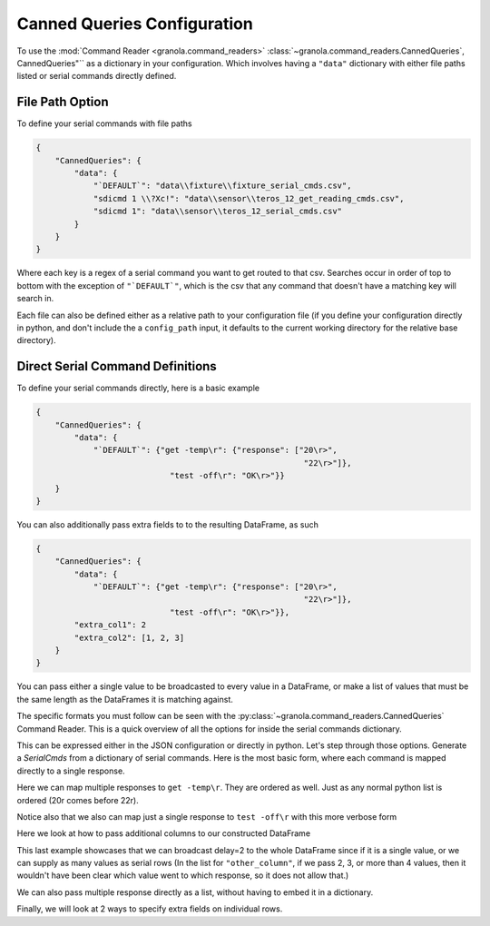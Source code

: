 =================================
Canned Queries Configuration
=================================

To use the :mod:`Command Reader <granola.command_readers>` :class:`~granola.command_readers.CannedQueries`,
CannedQueries"`` as a dictionary in your configuration.
Which involves having a ``"data"`` dictionary with either file paths listed or serial commands directly defined.

File Path Option
******************

To define your serial commands with file paths

.. code-block:: JSON

    {
        "CannedQueries": {
            "data": {
                "`DEFAULT`": "data\\fixture\\fixture_serial_cmds.csv",
                "sdicmd 1 \\?Xc!": "data\\sensor\\teros_12_get_reading_cmds.csv",
                "sdicmd 1": "data\\sensor\\teros_12_serial_cmds.csv"
            }
        }
    }

Where each key is a regex of a serial command you want to get routed to that csv. Searches
occur in order of top to bottom with the exception of ``"`DEFAULT`"``, which is
the csv that any command that doesn't have a matching key will search in.

Each file can also be defined either as a relative path to your configuration file (if you define your configuration
directly in python, and don't include the a ``config_path`` input, it defaults to the current working directory
for the relative base directory).

Direct Serial Command Definitions
************************************

To define your serial commands directly, here is a basic example

.. code-block:: JSON

    {
        "CannedQueries": {
            "data": {
                "`DEFAULT`": {"get -temp\r": {"response": ["20\r>",
                                                            "22\r>"]},
                                "test -off\r": "OK\r>"}}
        }
    }

You can also additionally pass extra fields to to the resulting DataFrame, as such

.. code-block:: JSON

    {
        "CannedQueries": {
            "data": {
                "`DEFAULT`": {"get -temp\r": {"response": ["20\r>",
                                                            "22\r>"]},
                                "test -off\r": "OK\r>"}},
            "extra_col1": 2
            "extra_col2": [1, 2, 3]
        }
    }

You can pass either a single value to be broadcasted to every value in a DataFrame,
or make a list of values that must be the same length as the DataFrames it is matching
against.

The specific formats you must follow can be seen with the :py:class:`~granola.command_readers.CannedQueries` Command Reader.
This is a quick overview of all the options for inside the serial commands dictionary.


.. doctest::
    :pyversion: >= 3.6

    >>> config = {
    ...     "CannedQueries": {
    ...         "data": {
    ...             "`DEFAULT`": {"cmd1\r": "some response\r>",
    ...                         "cmd2\r": {"response": "some response\r"},
    ...                         "cmd3\r": {"response": "some response\r>", "another_column": 1},
    ...                         "cmd4\r": {"response": ["some response1\r>",
    ...                                                 "some response2\r>"]},
    ...                         "cmd5\r": {"response": ["some response1\r>",
    ...                                                 "some response2\r>"],
    ...                                                 "another_column": 1},
    ...                         "cmd6\r": {"response": ["some response1\r>",
    ...                                                 "some response2\r>"],
    ...                                                 "another_column": [1,
    ...                                                                     2]},
    ...                         "cmd7\r": {"response": [["some response1\r>", {"another_column": 42}],
    ...                                                 "some response2\r>"]},
    ...                         "cmd8\r": {"response": [["some response1\r>", {"another_column": 42}],
    ...                                                 "some response2\r>"],
    ...                                                 "another_column": 1},
    ...                         "cmd9\r": [["some response1\r>", {"another_column": 42}],
    ...                                     "some response2\r>"]}
    ...         }
    ...     }
    ... }
    >>> canned_queries = granola.CannedQueries()
    >>> canned_queries.initialize_config(config)
    >>> canned_queries.serial_dfs
    OrderedDict([('`DEFAULT`',        cmd           response  another_column
    0   cmd1\r   some response\r>             NaN
    1   cmd2\r    some response\r             NaN
    2   cmd3\r   some response\r>             1.0
    3   cmd4\r  some response1\r>             NaN
    4   cmd4\r  some response2\r>             NaN
    5   cmd5\r  some response1\r>             1.0
    6   cmd5\r  some response2\r>             1.0
    7   cmd6\r  some response1\r>             1.0
    8   cmd6\r  some response2\r>             2.0
    9   cmd7\r  some response1\r>            42.0
    10  cmd7\r  some response2\r>             NaN
    11  cmd8\r  some response1\r>            42.0
    12  cmd8\r  some response2\r>             1.0
    13  cmd9\r  some response1\r>            42.0
    14  cmd9\r  some response2\r>             NaN)])

This can be expressed either in the JSON configuration or directly in python. Let's step through those options.
Generate a `SerialCmds` from a dictionary of serial commands. Here is the most basic form, where each command is mapped directly to a single response.

.. doctest::
    :pyversion: >= 3.6

    >>> config = {
    ...     "CannedQueries": {
    ...         "data": {
    ...             "`DEFAULT`": {"test -off\r": "OK\r>",
    ...                         "get -sn\r": "1234|r>"}
    ...         }
    ...     }
    ... }
    >>> canned_queries = granola.CannedQueries()
    >>> canned_queries.initialize_config(config)
    >>> canned_queries.serial_dfs
    OrderedDict([('`DEFAULT`',            cmd response
    0  test -off\r    OK\r>
    1    get -sn\r  1234|r>)])

Here we can map multiple responses to ``get -temp\r``. They are ordered as well.
Just as any normal python list is ordered (20\r comes before 22\r).

Notice also that we also can map just a single response to ``test -off\r`` with this more verbose form

.. doctest::
    :pyversion: >= 3.6

    >>> config = {
    ...     "CannedQueries": {
    ...         "data": {
    ...             "`DEFAULT`": {"get -temp\r": {"response": ["20\r>",
    ...                                                     "22\r>"]},
    ...                         "test -off\r": {"response": "OK\r>"}}
    ...         }
    ...     }
    ... }
    >>> canned_queries = granola.CannedQueries()
    >>> canned_queries.initialize_config(config)
    >>> canned_queries.serial_dfs
    OrderedDict([('`DEFAULT`',            cmd response
    0  get -temp\r    20\r>
    1  get -temp\r    22\r>
    2  test -off\r    OK\r>)])

Here we look at how to pass additional columns to our constructed DataFrame

.. doctest::
    :pyversion: >= 3.6

    >>> config = {
    ...     "CannedQueries": {
    ...         "data": {
    ...             "`DEFAULT`": {"get -temp\r": {"response": ["20\r>",
    ...                                                     "22\r>"]},
    ...                         "test -volt\r": ["5000\r>",
    ...                                         "6000\r>"]},
    ...         },
    ...         "delay": 2,
    ...         "other_column": [1, 2, 3, 4]
    ...     }
    ... }
    >>> canned_queries = granola.CannedQueries()
    >>> canned_queries.initialize_config(config)
    >>> canned_queries.serial_dfs
    OrderedDict([('`DEFAULT`',             cmd response  delay  other_column
    0   get -temp\r    20\r>      2             1
    1   get -temp\r    22\r>      2             2
    2  test -volt\r  5000\r>      2             3
    3  test -volt\r  6000\r>      2             4)])

This last example showcases that we can broadcast delay=2 to the whole DataFrame since if
it is a single value, or we can supply as many values as serial rows (In the list for ``"other_column"``,
if we pass 2, 3, or more than 4 values, then it wouldn't have been clear which value went to which
response, so it does not allow that.)

We can also pass multiple response directly as a list, without having to embed it in a
dictionary.

Finally, we will look at 2 ways to specify extra fields on individual rows.

.. doctest::
    :pyversion: >= 3.6

    >>> config = {
    ...     "CannedQueries": {
    ...         "data": {
    ...             "`DEFAULT`": {"get -temp\r": {"response": ["20\r>",
    ...                                                     "22\r>"],
    ...                                         "delay": [7,
    ...                                                     6],},
    ...                         "test -volt\r": {"response": ["5000\r>",
    ...                                                         ["6000\r>", {"delay": 5}],
    ...                                                         "5000\r>"],
    ...                                         "delay": 4},
    ...                         "test -off\r": {"response": "OK\r>", "delay": 3},
    ...                         "get -sn\r": "1234|r>"},
    ...         },
    ...     }
    ... }
    >>> canned_queries = granola.CannedQueries()
    >>> canned_queries.initialize_config(config)
    >>> canned_queries.serial_dfs
    OrderedDict([('`DEFAULT`',             cmd response  delay
    0   get -temp\r    20\r>    7.0
    1   get -temp\r    22\r>    6.0
    2  test -volt\r  5000\r>    4.0
    3  test -volt\r  6000\r>    5.0
    4  test -volt\r  5000\r>    4.0
    5   test -off\r    OK\r>    3.0
    6     get -sn\r  1234|r>    NaN)])

